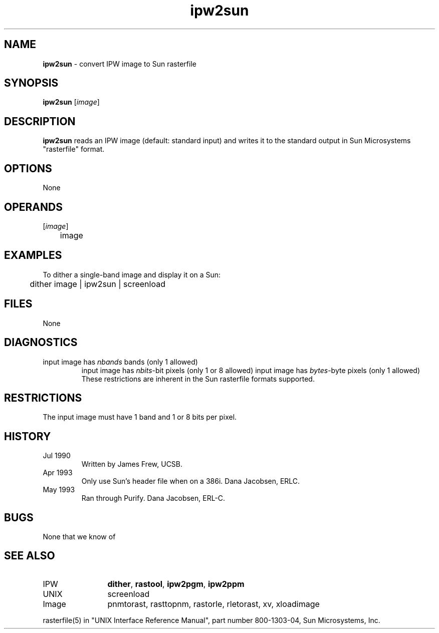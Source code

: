 .TH "ipw2sun" "1" "5 November 2015" "IPW v2" "IPW User Commands"
.SH NAME
.PP
\fBipw2sun\fP - convert IPW image to Sun rasterfile
.SH SYNOPSIS
.sp
.nf
.ft CR
\fBipw2sun\fP [\fIimage\fP]
.ft R
.fi
.SH DESCRIPTION
.PP
\fBipw2sun\fP reads an IPW image (default: standard input) and writes it
to the standard output in Sun Microsystems "rasterfile" format.
.SH OPTIONS
.PP
None
.SH OPERANDS
.TP
[\fIimage\fP]
	image
.sp
.SH EXAMPLES
.PP
To dither a single-band image and display it on a Sun:
.sp
.nf
.ft CR
	dither image | ipw2sun | screenload
.ft R
.fi
.SH FILES
.sp
.nf
.ft CR
     None
.ft R
.fi
.SH DIAGNOSTICS
.sp
.TP
input image has \fInbands\fP bands (only 1 allowed)
input image has \fInbits\fP-bit pixels (only 1 or 8 allowed)
input image has \fIbytes\fP-byte pixels (only 1 allowed)
.br
	These restrictions are inherent in the Sun rasterfile
	formats supported.
.SH RESTRICTIONS
.PP
The input image must have 1 band and 1 or 8 bits per pixel.
.SH HISTORY
.TP
Jul 1990
	Written by James Frew, UCSB.
.TP
Apr 1993
	Only use Sun's header file when on a 386i.
Dana Jacobsen, ERLC.
.TP
May 1993
	Ran through Purify.  Dana Jacobsen, ERL-C.
.SH BUGS
.PP
None that we know of
.SH SEE ALSO
.TP
IPW
	\fBdither\fP,
\fBrastool\fP,
\fBipw2pgm\fP,
\fBipw2ppm\fP
.TP
UNIX
	screenload
.TP
Image
	pnmtorast, rasttopnm, rastorle, rletorast, xv, xloadimage
.PP
rasterfile(5) in "UNIX Interface Reference Manual", part number
800-1303-04, Sun Microsystems, Inc.

